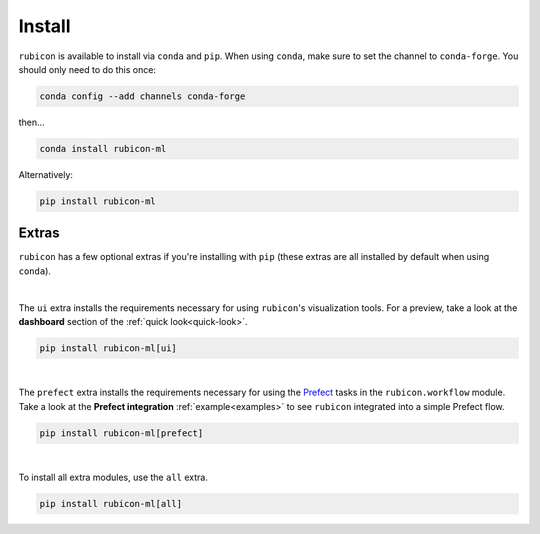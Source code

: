 .. _install:

Install
*******

``rubicon`` is available to install via ``conda`` and ``pip``. When using ``conda``,
make sure to set the channel to ``conda-forge``. You should only need to do this once:

.. code-block:: console

    conda config --add channels conda-forge

then...

.. code-block:: console

    conda install rubicon-ml

Alternatively:

.. code-block:: console

    pip install rubicon-ml

Extras
======

``rubicon`` has a few optional extras if you're installing with ``pip`` (these extras are all
installed by default when using ``conda``).

|

The ``ui`` extra installs the requirements necessary for using ``rubicon``'s visualization tools.
For a preview, take a look at the **dashboard** section of the :ref:`quick look<quick-look>`.

.. code-block:: console

    pip install rubicon-ml[ui]

|

The ``prefect`` extra installs the requirements necessary for using the `Prefect <https://prefect.io>`_ 
tasks in the ``rubicon.workflow`` module. Take a look at the **Prefect integration** :ref:`example<examples>` 
to see ``rubicon`` integrated into a simple Prefect flow.

.. code-block:: console

    pip install rubicon-ml[prefect]

|

To install all extra modules, use the ``all`` extra.

.. code-block:: console

    pip install rubicon-ml[all]
